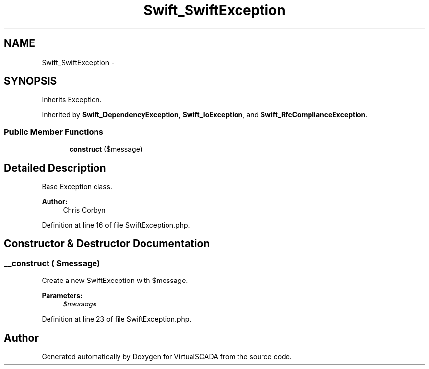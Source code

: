 .TH "Swift_SwiftException" 3 "Tue Apr 14 2015" "Version 1.0" "VirtualSCADA" \" -*- nroff -*-
.ad l
.nh
.SH NAME
Swift_SwiftException \- 
.SH SYNOPSIS
.br
.PP
.PP
Inherits Exception\&.
.PP
Inherited by \fBSwift_DependencyException\fP, \fBSwift_IoException\fP, and \fBSwift_RfcComplianceException\fP\&.
.SS "Public Member Functions"

.in +1c
.ti -1c
.RI "\fB__construct\fP ($message)"
.br
.in -1c
.SH "Detailed Description"
.PP 
Base Exception class\&.
.PP
\fBAuthor:\fP
.RS 4
Chris Corbyn 
.RE
.PP

.PP
Definition at line 16 of file SwiftException\&.php\&.
.SH "Constructor & Destructor Documentation"
.PP 
.SS "__construct ( $message)"
Create a new SwiftException with $message\&.
.PP
\fBParameters:\fP
.RS 4
\fI$message\fP 
.RE
.PP

.PP
Definition at line 23 of file SwiftException\&.php\&.

.SH "Author"
.PP 
Generated automatically by Doxygen for VirtualSCADA from the source code\&.
